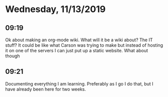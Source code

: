 * Wednesday, 11/13/2019
** 09:19
Ok about making an org-mode wiki. What will it be a wiki about? The IT stuff? It could be like what Carson was trying to make but instead of hosting it on one of the servers I can just put up a static website. What about though

** 09:21
Documenting everything I am learning. Preferably as I go I do that, but I have already been here for two weeks. 

